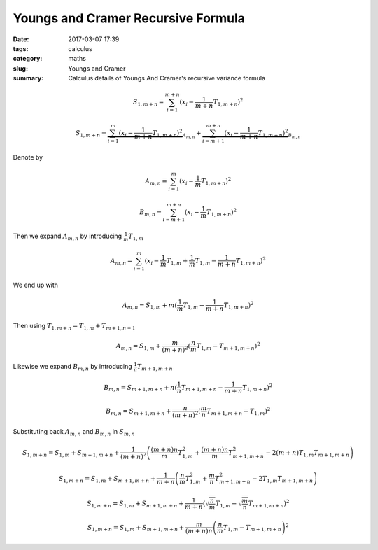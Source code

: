 Youngs and Cramer Recursive Formula
###################################

:date: 2017-03-07 17:39
:tags: calculus
:category: maths
:slug: Youngs and Cramer
:summary: Calculus details of Youngs And Cramer's recursive variance formula



.. math::

   S_{1, m+n} = \sum_{i=1}^{m+n} (x_i - \frac{1}{m+n} T_{1, m+n})^2

   S_{1, m+n} =
    \underbrace{\sum_{i=1}^{m} (x_i - \frac{1}{m+n} T_{1,m+n})^2}_{A_{m,n}} +
    \underbrace{\sum_{i=m+1}^{m+n} (x_i - \frac{1}{m+n} T_{1, m+n})^2}_{B_{m,n}}


Denote by

.. math::
   A_{m,n} = \sum_{i=1}^{m} (x_i - \frac{1}{m} T_{1, m+n})^2

   B_{m,n} = \sum_{i=m+1}^{m+n} (x_i - \frac{1}{m} T_{1, m+n})^2


Then we expand :math:`A_{m,n}` by introducing :math:`\frac{1}{m} T_{1,m}`

.. math::

   A_{m,n} = \sum_{i=1}^{m} (x_i - \frac{1}{m} T_{1,m} +
   \frac{1}{m} T_{1,m} - \frac{1}{m+n} T_{1, m+n})^2

We end up with

.. math::

   A_{m,n} = S_{1,m} + m (\frac{1}{m} T_{1,m} - \frac{1}{m+n} T_{1,m+n})^2


Then using :math:`T_{1,m+n} = T_{1,m} + T_{m+1,n+1}`

.. math::

   A_{m,n} = S_{1,m} + \frac{m}{(m+n)^2} (\frac{n}{m} T_{1,m} - T_{m+1,m+n})^2


Likewise we expand :math:`B_{m,n}` by introducing :math:`\frac{1}{n} T_{m+1,m+n}`

.. math::
   B_{m,n} = S_{m+1,m+n} + n (\frac{1}{n} T_{m+1,m+n} - \frac{1}{m+n} T_{1,m+n})^2

   B_{m,n} = S_{m+1,m+n} + \frac{n}{(m+n)^2} (\frac{m}{n} T_{m+1,m+n} - T_{1,m})^2


Substituting back :math:`A_{m,n}` and :math:`B_{m,n}` in :math:`S_{m,n}`

.. math::

   S_{1,m+n} = S_{1,m} + S_{m+1,m+n} + \frac{1}{(m+n)^2} \left( 
      \frac{(m+n)n}{m} T_{1,m}^2
    + \frac{(m+n)n}{m} T_{m+1,m+n}^2
    - 2(m+n) T_{1,m} T_{m+1,m+n}
   \right)

   S_{1,m+n} = S_{1,m} + S_{m+1,m+n} + \frac{1}{m+n} \left( 
      \frac{n}{m} T_{1,m}^2
    + \frac{m}{n} T_{m+1,m+n}^2
    - 2 T_{1,m} T_{m+1,m+n}
   \right)

   S_{1,m+n} = S_{1,m} + S_{m+1,m+n} + \frac{1}{m+n} \left( 
      \sqrt{\frac{n}{m}} T_{1,m} - \sqrt{\frac{m}{n}} T_{m+1,m+n}
   \right)^2

   S_{1,m+n} = S_{1,m} + S_{m+1,m+n} + \frac{m}{(m+n)n} \left( 
      \frac{n}{m} T_{1,m} - T_{m+1,m+n}
   \right)^2
